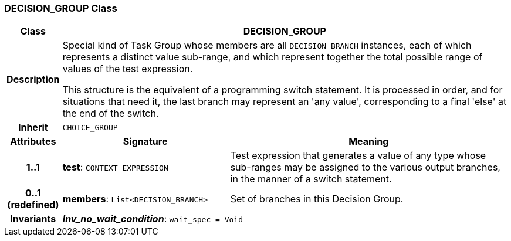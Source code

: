 === DECISION_GROUP Class

[cols="^1,3,5"]
|===
h|*Class*
2+^h|*DECISION_GROUP*

h|*Description*
2+a|Special kind of Task Group whose members are all `DECISION_BRANCH` instances, each of which represents a distinct value sub-range, and which represent together the total possible range of values of the test expression.

This structure is the equivalent of a programming switch statement. It is processed in order, and for situations that need it, the last branch may represent an 'any value', corresponding to a final 'else' at the end of the switch.

h|*Inherit*
2+|`CHOICE_GROUP`

h|*Attributes*
^h|*Signature*
^h|*Meaning*

h|*1..1*
|*test*: `CONTEXT_EXPRESSION`
a|Test expression that generates a value of any type whose sub-ranges may be assigned to the various output branches, in the manner of a switch statement.

h|*0..1 +
(redefined)*
|*members*: `List<DECISION_BRANCH>`
a|Set of branches in this Decision Group.

h|*Invariants*
2+a|*_Inv_no_wait_condition_*: `wait_spec = Void`
|===
